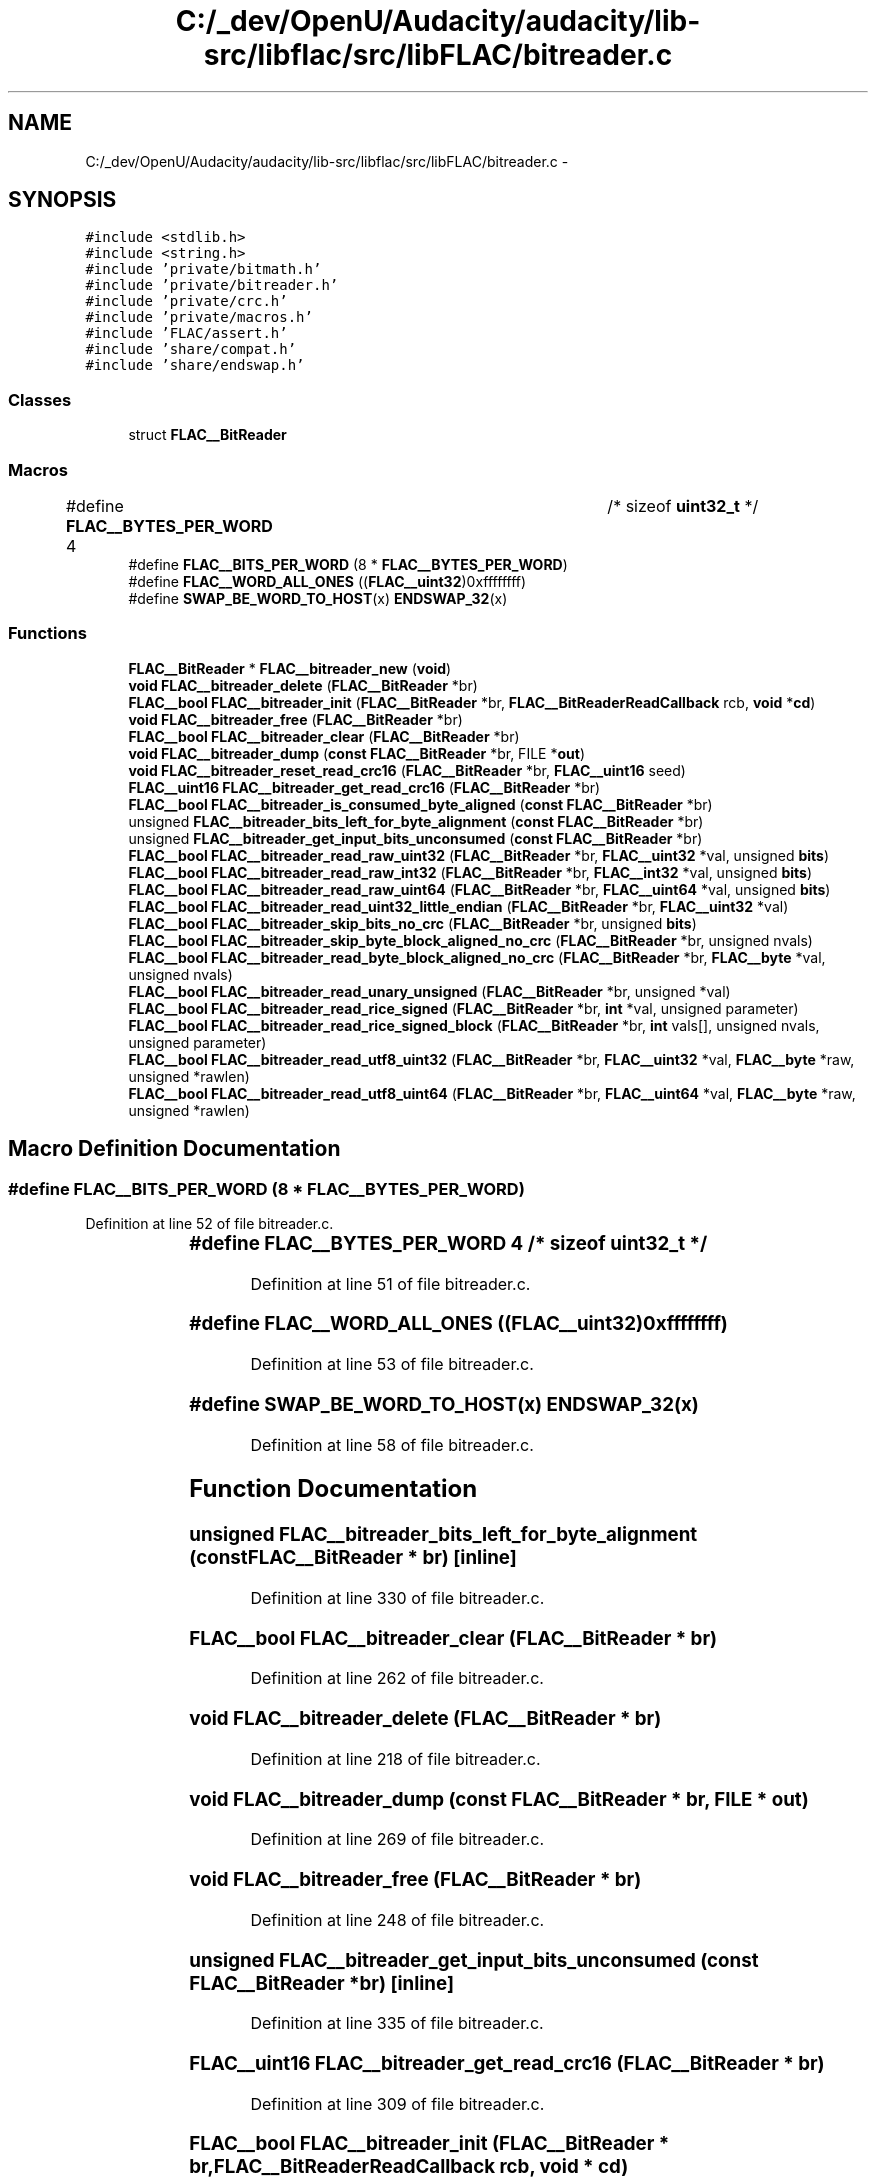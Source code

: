 .TH "C:/_dev/OpenU/Audacity/audacity/lib-src/libflac/src/libFLAC/bitreader.c" 3 "Thu Apr 28 2016" "Audacity" \" -*- nroff -*-
.ad l
.nh
.SH NAME
C:/_dev/OpenU/Audacity/audacity/lib-src/libflac/src/libFLAC/bitreader.c \- 
.SH SYNOPSIS
.br
.PP
\fC#include <stdlib\&.h>\fP
.br
\fC#include <string\&.h>\fP
.br
\fC#include 'private/bitmath\&.h'\fP
.br
\fC#include 'private/bitreader\&.h'\fP
.br
\fC#include 'private/crc\&.h'\fP
.br
\fC#include 'private/macros\&.h'\fP
.br
\fC#include 'FLAC/assert\&.h'\fP
.br
\fC#include 'share/compat\&.h'\fP
.br
\fC#include 'share/endswap\&.h'\fP
.br

.SS "Classes"

.in +1c
.ti -1c
.RI "struct \fBFLAC__BitReader\fP"
.br
.in -1c
.SS "Macros"

.in +1c
.ti -1c
.RI "#define \fBFLAC__BYTES_PER_WORD\fP   4		/* sizeof \fBuint32_t\fP */"
.br
.ti -1c
.RI "#define \fBFLAC__BITS_PER_WORD\fP   (8 * \fBFLAC__BYTES_PER_WORD\fP)"
.br
.ti -1c
.RI "#define \fBFLAC__WORD_ALL_ONES\fP   ((\fBFLAC__uint32\fP)0xffffffff)"
.br
.ti -1c
.RI "#define \fBSWAP_BE_WORD_TO_HOST\fP(x)   \fBENDSWAP_32\fP(x)"
.br
.in -1c
.SS "Functions"

.in +1c
.ti -1c
.RI "\fBFLAC__BitReader\fP * \fBFLAC__bitreader_new\fP (\fBvoid\fP)"
.br
.ti -1c
.RI "\fBvoid\fP \fBFLAC__bitreader_delete\fP (\fBFLAC__BitReader\fP *br)"
.br
.ti -1c
.RI "\fBFLAC__bool\fP \fBFLAC__bitreader_init\fP (\fBFLAC__BitReader\fP *br, \fBFLAC__BitReaderReadCallback\fP rcb, \fBvoid\fP *\fBcd\fP)"
.br
.ti -1c
.RI "\fBvoid\fP \fBFLAC__bitreader_free\fP (\fBFLAC__BitReader\fP *br)"
.br
.ti -1c
.RI "\fBFLAC__bool\fP \fBFLAC__bitreader_clear\fP (\fBFLAC__BitReader\fP *br)"
.br
.ti -1c
.RI "\fBvoid\fP \fBFLAC__bitreader_dump\fP (\fBconst\fP \fBFLAC__BitReader\fP *br, FILE *\fBout\fP)"
.br
.ti -1c
.RI "\fBvoid\fP \fBFLAC__bitreader_reset_read_crc16\fP (\fBFLAC__BitReader\fP *br, \fBFLAC__uint16\fP seed)"
.br
.ti -1c
.RI "\fBFLAC__uint16\fP \fBFLAC__bitreader_get_read_crc16\fP (\fBFLAC__BitReader\fP *br)"
.br
.ti -1c
.RI "\fBFLAC__bool\fP \fBFLAC__bitreader_is_consumed_byte_aligned\fP (\fBconst\fP \fBFLAC__BitReader\fP *br)"
.br
.ti -1c
.RI "unsigned \fBFLAC__bitreader_bits_left_for_byte_alignment\fP (\fBconst\fP \fBFLAC__BitReader\fP *br)"
.br
.ti -1c
.RI "unsigned \fBFLAC__bitreader_get_input_bits_unconsumed\fP (\fBconst\fP \fBFLAC__BitReader\fP *br)"
.br
.ti -1c
.RI "\fBFLAC__bool\fP \fBFLAC__bitreader_read_raw_uint32\fP (\fBFLAC__BitReader\fP *br, \fBFLAC__uint32\fP *val, unsigned \fBbits\fP)"
.br
.ti -1c
.RI "\fBFLAC__bool\fP \fBFLAC__bitreader_read_raw_int32\fP (\fBFLAC__BitReader\fP *br, \fBFLAC__int32\fP *val, unsigned \fBbits\fP)"
.br
.ti -1c
.RI "\fBFLAC__bool\fP \fBFLAC__bitreader_read_raw_uint64\fP (\fBFLAC__BitReader\fP *br, \fBFLAC__uint64\fP *val, unsigned \fBbits\fP)"
.br
.ti -1c
.RI "\fBFLAC__bool\fP \fBFLAC__bitreader_read_uint32_little_endian\fP (\fBFLAC__BitReader\fP *br, \fBFLAC__uint32\fP *val)"
.br
.ti -1c
.RI "\fBFLAC__bool\fP \fBFLAC__bitreader_skip_bits_no_crc\fP (\fBFLAC__BitReader\fP *br, unsigned \fBbits\fP)"
.br
.ti -1c
.RI "\fBFLAC__bool\fP \fBFLAC__bitreader_skip_byte_block_aligned_no_crc\fP (\fBFLAC__BitReader\fP *br, unsigned nvals)"
.br
.ti -1c
.RI "\fBFLAC__bool\fP \fBFLAC__bitreader_read_byte_block_aligned_no_crc\fP (\fBFLAC__BitReader\fP *br, \fBFLAC__byte\fP *val, unsigned nvals)"
.br
.ti -1c
.RI "\fBFLAC__bool\fP \fBFLAC__bitreader_read_unary_unsigned\fP (\fBFLAC__BitReader\fP *br, unsigned *val)"
.br
.ti -1c
.RI "\fBFLAC__bool\fP \fBFLAC__bitreader_read_rice_signed\fP (\fBFLAC__BitReader\fP *br, \fBint\fP *val, unsigned parameter)"
.br
.ti -1c
.RI "\fBFLAC__bool\fP \fBFLAC__bitreader_read_rice_signed_block\fP (\fBFLAC__BitReader\fP *br, \fBint\fP vals[], unsigned nvals, unsigned parameter)"
.br
.ti -1c
.RI "\fBFLAC__bool\fP \fBFLAC__bitreader_read_utf8_uint32\fP (\fBFLAC__BitReader\fP *br, \fBFLAC__uint32\fP *val, \fBFLAC__byte\fP *raw, unsigned *rawlen)"
.br
.ti -1c
.RI "\fBFLAC__bool\fP \fBFLAC__bitreader_read_utf8_uint64\fP (\fBFLAC__BitReader\fP *br, \fBFLAC__uint64\fP *val, \fBFLAC__byte\fP *raw, unsigned *rawlen)"
.br
.in -1c
.SH "Macro Definition Documentation"
.PP 
.SS "#define FLAC__BITS_PER_WORD   (8 * \fBFLAC__BYTES_PER_WORD\fP)"

.PP
Definition at line 52 of file bitreader\&.c\&.
.SS "#define FLAC__BYTES_PER_WORD   4		/* sizeof \fBuint32_t\fP */"

.PP
Definition at line 51 of file bitreader\&.c\&.
.SS "#define FLAC__WORD_ALL_ONES   ((\fBFLAC__uint32\fP)0xffffffff)"

.PP
Definition at line 53 of file bitreader\&.c\&.
.SS "#define SWAP_BE_WORD_TO_HOST(x)   \fBENDSWAP_32\fP(x)"

.PP
Definition at line 58 of file bitreader\&.c\&.
.SH "Function Documentation"
.PP 
.SS "unsigned FLAC__bitreader_bits_left_for_byte_alignment (\fBconst\fP \fBFLAC__BitReader\fP * br)\fC [inline]\fP"

.PP
Definition at line 330 of file bitreader\&.c\&.
.SS "\fBFLAC__bool\fP FLAC__bitreader_clear (\fBFLAC__BitReader\fP * br)"

.PP
Definition at line 262 of file bitreader\&.c\&.
.SS "\fBvoid\fP FLAC__bitreader_delete (\fBFLAC__BitReader\fP * br)"

.PP
Definition at line 218 of file bitreader\&.c\&.
.SS "\fBvoid\fP FLAC__bitreader_dump (\fBconst\fP \fBFLAC__BitReader\fP * br, FILE * out)"

.PP
Definition at line 269 of file bitreader\&.c\&.
.SS "\fBvoid\fP FLAC__bitreader_free (\fBFLAC__BitReader\fP * br)"

.PP
Definition at line 248 of file bitreader\&.c\&.
.SS "unsigned FLAC__bitreader_get_input_bits_unconsumed (\fBconst\fP \fBFLAC__BitReader\fP * br)\fC [inline]\fP"

.PP
Definition at line 335 of file bitreader\&.c\&.
.SS "\fBFLAC__uint16\fP FLAC__bitreader_get_read_crc16 (\fBFLAC__BitReader\fP * br)"

.PP
Definition at line 309 of file bitreader\&.c\&.
.SS "\fBFLAC__bool\fP FLAC__bitreader_init (\fBFLAC__BitReader\fP * br, \fBFLAC__BitReaderReadCallback\fP rcb, \fBvoid\fP * cd)"

.PP
Definition at line 232 of file bitreader\&.c\&.
.SS "\fBFLAC__bool\fP FLAC__bitreader_is_consumed_byte_aligned (\fBconst\fP \fBFLAC__BitReader\fP * br)\fC [inline]\fP"

.PP
Definition at line 325 of file bitreader\&.c\&.
.SS "\fBFLAC__BitReader\fP* FLAC__bitreader_new (\fBvoid\fP)"

.PP
Definition at line 202 of file bitreader\&.c\&.
.SS "\fBFLAC__bool\fP FLAC__bitreader_read_byte_block_aligned_no_crc (\fBFLAC__BitReader\fP * br, \fBFLAC__byte\fP * val, unsigned nvals)"

.PP
Definition at line 546 of file bitreader\&.c\&.
.SS "\fBFLAC__bool\fP FLAC__bitreader_read_raw_int32 (\fBFLAC__BitReader\fP * br, \fBFLAC__int32\fP * val, unsigned bits)"

.PP
Definition at line 419 of file bitreader\&.c\&.
.SS "\fBFLAC__bool\fP FLAC__bitreader_read_raw_uint32 (\fBFLAC__BitReader\fP * br, \fBFLAC__uint32\fP * val, unsigned bits)"

.PP
Definition at line 340 of file bitreader\&.c\&.
.SS "\fBFLAC__bool\fP FLAC__bitreader_read_raw_uint64 (\fBFLAC__BitReader\fP * br, \fBFLAC__uint64\fP * val, unsigned bits)"

.PP
Definition at line 430 of file bitreader\&.c\&.
.SS "\fBFLAC__bool\fP FLAC__bitreader_read_rice_signed (\fBFLAC__BitReader\fP * br, \fBint\fP * val, unsigned parameter)"

.PP
Definition at line 683 of file bitreader\&.c\&.
.SS "\fBFLAC__bool\fP FLAC__bitreader_read_rice_signed_block (\fBFLAC__BitReader\fP * br, \fBint\fP vals[], unsigned nvals, unsigned parameter)"

.PP
Definition at line 711 of file bitreader\&.c\&.
.SS "\fBFLAC__bool\fP FLAC__bitreader_read_uint32_little_endian (\fBFLAC__BitReader\fP * br, \fBFLAC__uint32\fP * val)\fC [inline]\fP"

.PP
Definition at line 451 of file bitreader\&.c\&.
.SS "\fBFLAC__bool\fP FLAC__bitreader_read_unary_unsigned (\fBFLAC__BitReader\fP * br, unsigned * val)"

.PP
Definition at line 602 of file bitreader\&.c\&.
.SS "\fBFLAC__bool\fP FLAC__bitreader_read_utf8_uint32 (\fBFLAC__BitReader\fP * br, \fBFLAC__uint32\fP * val, \fBFLAC__byte\fP * raw, unsigned * rawlen)"

.PP
Definition at line 935 of file bitreader\&.c\&.
.SS "\fBFLAC__bool\fP FLAC__bitreader_read_utf8_uint64 (\fBFLAC__BitReader\fP * br, \fBFLAC__uint64\fP * val, \fBFLAC__byte\fP * raw, unsigned * rawlen)"

.PP
Definition at line 990 of file bitreader\&.c\&.
.SS "\fBvoid\fP FLAC__bitreader_reset_read_crc16 (\fBFLAC__BitReader\fP * br, \fBFLAC__uint16\fP seed)"

.PP
Definition at line 299 of file bitreader\&.c\&.
.SS "\fBFLAC__bool\fP FLAC__bitreader_skip_bits_no_crc (\fBFLAC__BitReader\fP * br, unsigned bits)"

.PP
Definition at line 476 of file bitreader\&.c\&.
.SS "\fBFLAC__bool\fP FLAC__bitreader_skip_byte_block_aligned_no_crc (\fBFLAC__BitReader\fP * br, unsigned nvals)"

.PP
Definition at line 511 of file bitreader\&.c\&.
.SH "Author"
.PP 
Generated automatically by Doxygen for Audacity from the source code\&.
